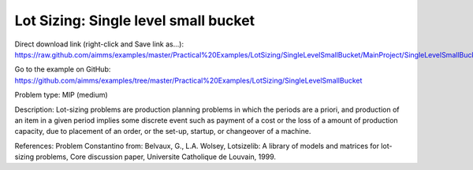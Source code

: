 Lot Sizing: Single level small bucket
========================================

Direct download link (right-click and Save link as...):
https://raw.github.com/aimms/examples/master/Practical%20Examples/LotSizing/SingleLevelSmallBucket/MainProject/SingleLevelSmallBucket.ams

Go to the example on GitHub:
https://github.com/aimms/examples/tree/master/Practical%20Examples/LotSizing/SingleLevelSmallBucket

Problem type:
MIP (medium)

Description:
Lot-sizing problems are production planning problems in which the periods
are a priori, and production of an item in a given period implies some
discrete event such as payment of a cost or the loss of a amount of
production capacity, due to placement of an order, or the set-up, startup,
or changeover of a machine.

References:
Problem Constantino from: Belvaux, G., L.A. Wolsey, Lotsizelib: A library of
models and matrices for lot-sizing problems, Core discussion paper, Universite
Catholique de Louvain, 1999.
